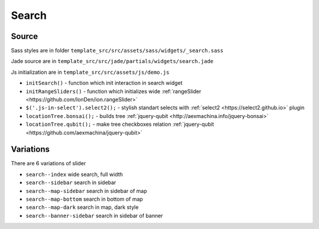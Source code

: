 Search
======

Source
~~~~~~

Sass styles are in folder ``template_src/src/assets/sass/widgets/_search.sass``

Jade source are in ``template_src/src/jade/partials/widgets/search.jade``

Js initialization are in ``template_src/src/assets/js/demo.js``

* ``initSearch()`` - function which init interaction in search widget
* ``initRangeSliders()`` - function which initializes wide :ref:`rangeSlider <https://github.com/IonDen/ion.rangeSlider>`
* ``$('.js-in-select').select2();`` - stylish standart selects with :ref:`select2 <https://select2.github.io>` plugin
* ``locationTree.bonsai();`` - builds tree :ref:`jquery-qubit <http://aexmachina.info/jquery-bonsai>`
* ``locationTree.qubit();`` - make tree checkboxes relation :ref:`jquery-qubit <https://github.com/aexmachina/jquery-qubit>`

Variations
~~~~~~~~~~

There are 6 variations of slider

* ``search--index`` wide search, full width
* ``search--sidebar`` search in sidebar
* ``search--map-sidebar`` search in sidebar of map
* ``search--map-bottom`` search in bottom of map
* ``search--map-dark`` search in map, dark style
* ``search--banner-sidebar`` search in sidebar of banner


